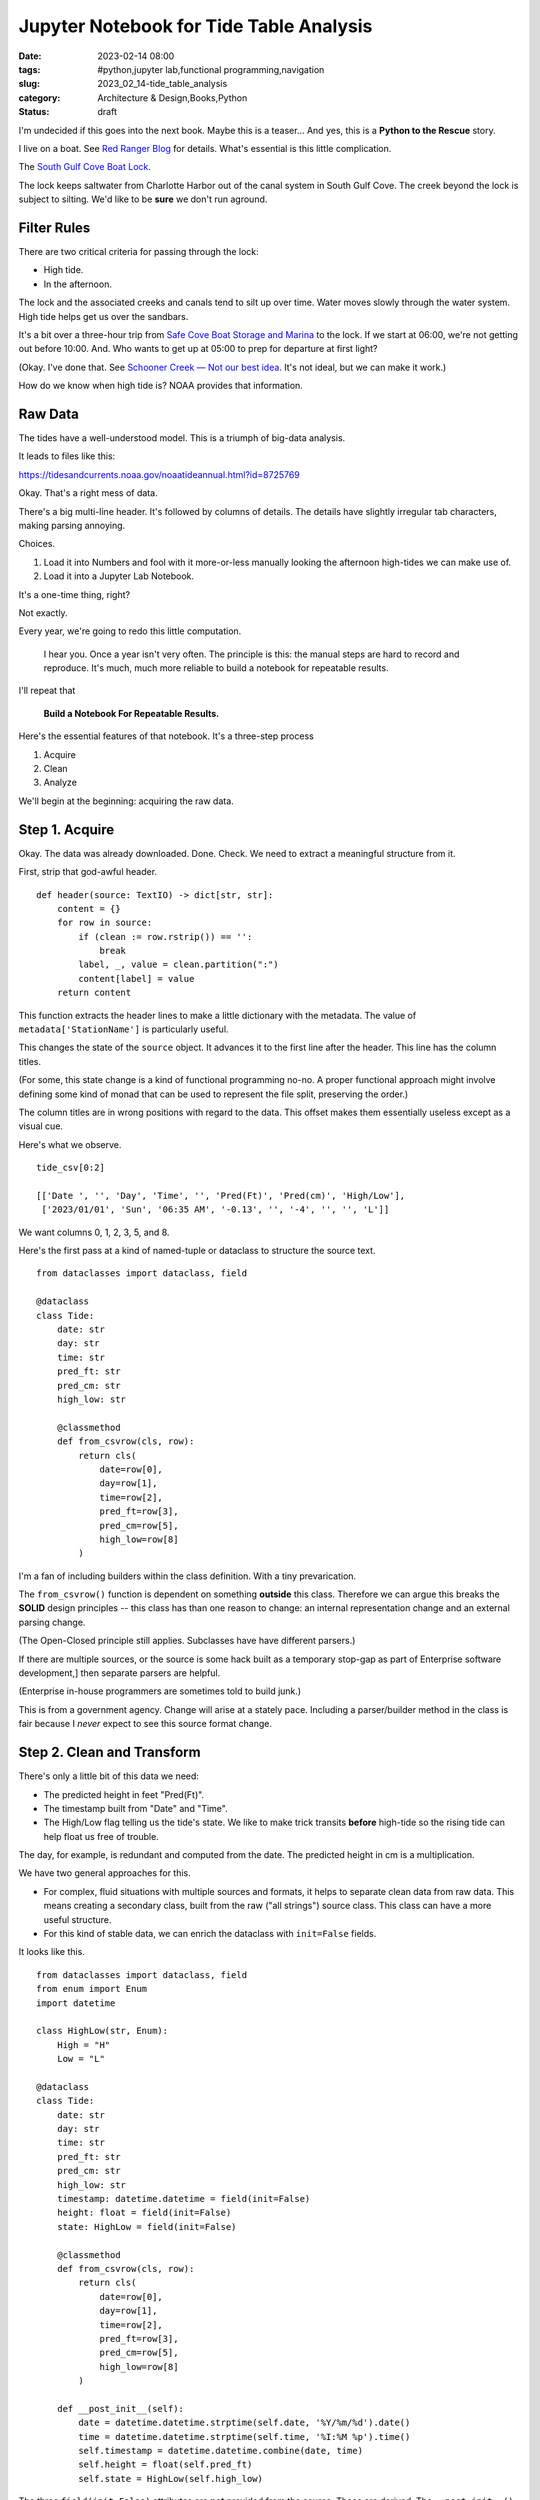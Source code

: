 Jupyter Notebook for Tide Table Analysis
########################################

:date: 2023-02-14 08:00
:tags: #python,jupyter lab,functional programming,navigation
:slug: 2023_02_14-tide_table_analysis
:category: Architecture & Design,Books,Python
:status: draft

I'm undecided if this goes into the next book.
Maybe this is a teaser...
And yes, this is a **Python to the Rescue** story.

I live on a boat. See `Red Ranger Blog <https://itmaybeahack.com/TeamRedCruising2/index.html>`_ for details.
What's essential is this little complication.

The `South Gulf Cove Boat Lock <https://www.charlottecountyfl.gov/departments/public-works/maintenance-operations/south-gulf-cove-boat-lock.stml>`_.

The lock keeps saltwater from Charlotte Harbor out of the canal system
in South Gulf Cove.
The creek beyond the lock is subject to silting.
We'd like to be **sure** we don't run aground.

Filter Rules
============

There are two critical criteria for passing through the lock:

-   High tide.

-   In the afternoon.

The lock and the associated creeks and canals tend to silt
up over time. Water moves slowly through the water system.
High tide helps get us over the sandbars.

It's a bit over a three-hour trip from `Safe Cove Boat Storage and Marina <https://www.safecoveinc.com>`_
to the lock.
If we start at 06:00, we're not getting out before 10:00.
And.
Who wants to get up at 05:00 to prep for departure at first light?

(Okay. I've done that. See `Schooner Creek — Not our best idea <https://itmaybeahack.com/TeamRedCruising2/Schooner_Creek__Not_our_best_idea.html>`_.
It's not ideal, but we can make it work.)

How do we know when high tide is? NOAA provides that information.

Raw Data
========

The tides have a well-understood model.
This is a triumph of big-data analysis.

It leads to files like this:

https://tidesandcurrents.noaa.gov/noaatideannual.html?id=8725769

Okay. That's a right mess of data.

There's a big multi-line header.
It's followed by columns of details.
The details have slightly irregular tab characters, making parsing annoying.

Choices.

1. Load it into Numbers and fool with it more-or-less manually looking the afternoon high-tides we can make use of.

2. Load it into a Jupyter Lab Notebook.

It's a one-time thing, right?

Not exactly.

Every year, we're going to redo this little computation.

    I hear you. Once a year isn't very often.
    The principle is this: the manual steps are hard to record
    and reproduce.
    It's much, much more reliable to build a notebook for
    repeatable results.

I'll repeat that

    **Build a Notebook For Repeatable Results.**

Here's the essential features of that notebook.
It's a three-step process

1. Acquire
2. Clean
3. Analyze

We'll begin at the beginning: acquiring the raw data.

Step 1. Acquire
===============

Okay. The data was already downloaded. Done. Check.
We need to extract a meaningful structure from it.

First, strip that god-awful header.

::

    def header(source: TextIO) -> dict[str, str]:
        content = {}
        for row in source:
            if (clean := row.rstrip()) == '':
                break
            label, _, value = clean.partition(":")
            content[label] = value
        return content

This function extracts the header lines
to make a little dictionary with the metadata.
The value of ``metadata['StationName']`` is particularly
useful.

This changes the state of the ``source`` object.
It advances it to the first line after the header.
This line has the column titles.

(For some, this state change is a kind of functional programming no-no.
A proper functional approach might involve defining some kind
of monad that can be used to represent the file split,
preserving the order.)

The column titles are in wrong positions with regard
to the data. This offset makes them essentially useless except
as a visual cue.

Here's what we observe.

::

    tide_csv[0:2]

    [['Date ', '', 'Day', 'Time', '', 'Pred(Ft)', 'Pred(cm)', 'High/Low'],
     ['2023/01/01', 'Sun', '06:35 AM', '-0.13', '', '-4', '', '', 'L']]

We want columns 0, 1, 2, 3, 5, and 8.

Here's the first pass at a kind of named-tuple or dataclass
to structure the source text.

::

    from dataclasses import dataclass, field

    @dataclass
    class Tide:
        date: str
        day: str
        time: str
        pred_ft: str
        pred_cm: str
        high_low: str

        @classmethod
        def from_csvrow(cls, row):
            return cls(
                date=row[0],
                day=row[1],
                time=row[2],
                pred_ft=row[3],
                pred_cm=row[5],
                high_low=row[8]
            )

I'm a fan of including builders within the class
definition. With a tiny prevarication.

The ``from_csvrow()`` function is dependent
on something **outside** this class.
Therefore we can argue this breaks the **SOLID** design
principles -- this class has than one reason to change:
an internal representation change and an external parsing change.

(The Open-Closed principle still applies. Subclasses have have different parsers.)

If there are multiple sources, or the source is some hack
built as a temporary stop-gap as part of Enterprise software development,]
then separate parsers are helpful.

(Enterprise in-house programmers are sometimes told to build junk.)

This is from a government agency. Change will arise at a stately pace.
Including a parser/builder method in the class is fair because I *never* expect to see this source format change.

Step 2. Clean and Transform
===========================

There's only a little bit of this data we need:

-   The predicted height in feet "Pred(Ft)".
-   The timestamp built from "Date" and "Time".
-   The High/Low flag telling us the tide's state. We like to make trick transits **before** high-tide so the rising tide can help float us free of trouble.

The day, for example, is redundant and computed from the date.
The predicted height in cm is a multiplication.

We have two general approaches for this.

- For complex, fluid situations with multiple sources and formats, it helps to separate clean data from raw data. This means creating a secondary class, built from the raw ("all strings") source class. This class can have a more useful structure.
- For this kind of stable data, we can enrich the dataclass with ``init=False`` fields.

It looks like this.

::

    from dataclasses import dataclass, field
    from enum import Enum
    import datetime

    class HighLow(str, Enum):
        High = "H"
        Low = "L"

    @dataclass
    class Tide:
        date: str
        day: str
        time: str
        pred_ft: str
        pred_cm: str
        high_low: str
        timestamp: datetime.datetime = field(init=False)
        height: float = field(init=False)
        state: HighLow = field(init=False)

        @classmethod
        def from_csvrow(cls, row):
            return cls(
                date=row[0],
                day=row[1],
                time=row[2],
                pred_ft=row[3],
                pred_cm=row[5],
                high_low=row[8]
            )

        def __post_init__(self):
            date = datetime.datetime.strptime(self.date, '%Y/%m/%d').date()
            time = datetime.datetime.strptime(self.time, '%I:%M %p').time()
            self.timestamp = datetime.datetime.combine(date, time)
            self.height = float(self.pred_ft)
            self.state = HighLow(self.high_low)

The three ``field(init=False)`` attributes are **not** provided from the source.
These are derived.
The ``__post_init__()`` method computes the useful derived values.

These values can also be ``@property`` methods.
Indeed, they started out as properties.
There are only about 1200 rows of data, so the performance advantage of one-time computation is miniscule.

For completeness, here's the overall parser for this data.

::

    def tides(source_csv):
        for line in source_csv:
            if len(line) != 9:
                continue
            yield Tide.from_csvrow(line)

Given the list of CSV rows (or a generator for the CSV rows)
this will iterate over the rows, building ``Tide`` instances.

Step 3. When Do We Go?
=======================

Now, we can start analysis.
The fundamental question is this "When to we leave?"

The answer is "When the lock is passable."

::

    def passable(t):
        return all([
            t.state == HighLow.High,     # High tide
            11 <= t.timestamp.hour < 18  # Late morning and afternoon
        ])

We need to to know the high-tide time so we can back off three hours.
We need to arrive at the lock in daylight, and we don't want to get up at 05:00 (pre-dawn).

The final cell in this notebook?

::

    for t in tides(tide_csv):
        if passable(t) and t.timestamp.month in {3, 4, 5}:
            print(f"{t.timestamp} {t.height:6.2f} {t.state.name}")

This tells us what we need to know about making the lock
in daylight with a good probability of enough water out in the harbor.

We still have to fix Hurricane Ian damage.
We're not 100% the engine will start.
The solar panels are a wreck.

And.

We don't know where we might go.
A lot the South Florida Gulf Coast is still a right-awful mess.

Maybe all we'll be able to do is
drop the anchor at `Punta Gorda <https://activecaptain.garmin.com/en-US/pois/46419>`_ for a month.
